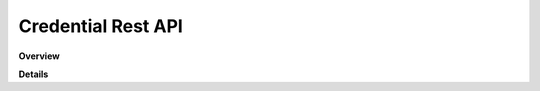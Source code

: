 Credential Rest API
======================

**Overview**

.. qrefflask:: rucio.web.rest.flaskapi.v1.credential:make_doc()
     :undoc-static:

**Details**
     
.. autoflask:: rucio.web.rest.flaskapi.v1.credential:make_doc()
     :undoc-static:
